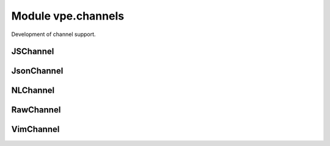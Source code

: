 Module vpe.channels
===================

.. py:module:: vpe.channels

Development of channel support.

JSChannel
---------

.. py:class:: vpe.channels.JSChannel(...)

    .. parsed-literal::

        JSChannel(
            net_address: str,
            drop: Optional[str] = None,
            noblock: Optional[bool] = None,
            waittime: Optional[int] = None,
            timeout_ms: Optional[int] = None)

    Pythonic wrapper around a Vim channel in javascript mode.

JsonChannel
-----------

.. py:class:: vpe.channels.JsonChannel(...)

    .. parsed-literal::

        JsonChannel(
            net_address: str,
            drop: Optional[str] = None,
            noblock: Optional[bool] = None,
            waittime: Optional[int] = None,
            timeout_ms: Optional[int] = None)

    Pythonic wrapper around a Vim channel in json mode.

NLChannel
---------

.. py:class:: vpe.channels.NLChannel(...)

    .. parsed-literal::

        NLChannel(
            net_address: str,
            drop: Optional[str] = None,
            noblock: Optional[bool] = None,
            waittime: Optional[int] = None,
            timeout_ms: Optional[int] = None)

    Pythonic wrapper for a newline based channel.

RawChannel
----------

.. py:class:: vpe.channels.RawChannel(...)

    .. parsed-literal::

        RawChannel(
            net_address: str,
            drop: Optional[str] = None,
            noblock: Optional[bool] = None,
            waittime: Optional[int] = None,
            timeout_ms: Optional[int] = None)

    Pythonic wrapper for a raw channel.

VimChannel
----------

.. py:class:: vpe.channels.VimChannel(varname: str)

    Simple proxy for a :vim:`Channel`.

    This manages keeping the underlying Vim channel object alive, by storing
    it in a global Vim variable.

    **Parameters**

    .. container:: parameters itemdetails

        *varname*
            The name of the a vim variable currently referencing the
            :vim:`Channel`.


    **Attributes**

        .. py:attribute:: vpe.channels.VimChannel.varname

            The name of a Vim variable holding a reference to the underlying
            Vim channel object. This is provided for debugging purposes.

    **Properties**

        .. py:method:: vpe.channels.VimChannel.chid()
            :property:

            The ID for this channel.

        .. py:method:: vpe.channels.VimChannel.closed()
            :property:

            True of the channel could not be opened or has been closed.

        .. py:method:: vpe.channels.VimChannel.info()
            :property:

            Get the information for a channel.

    **Methods**

        .. py:method:: vpe.channels.VimChannel.close()

            Mark as closed and release the underlying reference variable.